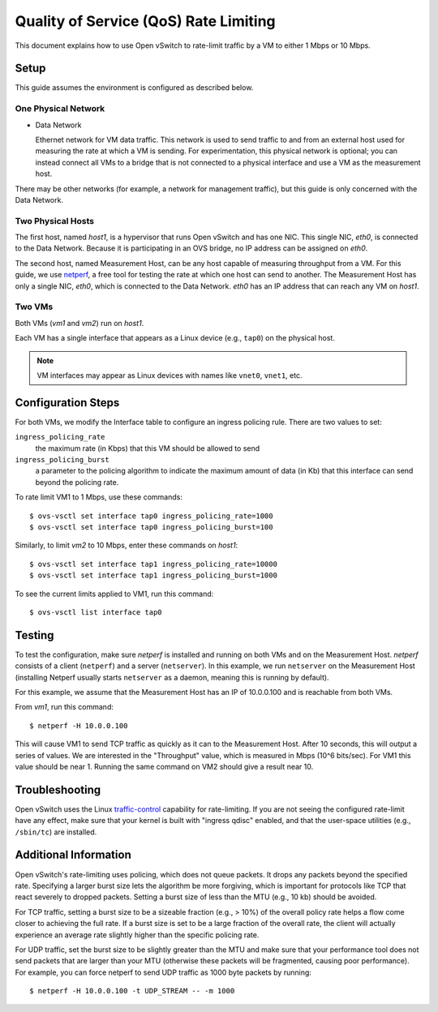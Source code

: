 ..
      Licensed under the Apache License, Version 2.0 (the "License"); you may
      not use this file except in compliance with the License. You may obtain
      a copy of the License at

          http://www.apache.org/licenses/LICENSE-2.0

      Unless required by applicable law or agreed to in writing, software
      distributed under the License is distributed on an "AS IS" BASIS, WITHOUT
      WARRANTIES OR CONDITIONS OF ANY KIND, either express or implied. See the
      License for the specific language governing permissions and limitations
      under the License.

      Convention for heading levels in Open vSwitch documentation:

      =======  Heading 0 (reserved for the title in a document)
      -------  Heading 1
      ~~~~~~~  Heading 2
      +++++++  Heading 3
      '''''''  Heading 4

      Avoid deeper levels because they do not render well.

======================================
Quality of Service (QoS) Rate Limiting
======================================

This document explains how to use Open vSwitch to rate-limit traffic by a VM to
either 1 Mbps or 10 Mbps.

.. image:: qos.png
   :align: center

Setup
-----

This guide assumes the environment is configured as described below.

One Physical Network
~~~~~~~~~~~~~~~~~~~~

- Data Network

  Ethernet network for VM data traffic. This network is used to send traffic to
  and from an external host used for measuring the rate at which a VM is
  sending. For experimentation, this physical network is optional; you can
  instead connect all VMs to a bridge that is not connected to a physical
  interface and use a VM as the measurement host.

There may be other networks (for example, a network for management traffic),
but this guide is only concerned with the Data Network.

Two Physical Hosts
~~~~~~~~~~~~~~~~~~

The first host, named `host1`, is a hypervisor that runs Open vSwitch and has
one NIC. This single NIC, `eth0`, is connected to the Data Network. Because it
is participating in an OVS bridge, no IP address can be assigned on `eth0`.

The second host, named Measurement Host, can be any host capable of measuring
throughput from a VM. For this guide, we use `netperf
<https://hewlettpackard.github.io/netperf>`__, a free tool for testing the rate
at which one host can send to another. The Measurement Host has only a single
NIC, `eth0`, which is connected to the Data Network. `eth0` has an IP address
that can reach any VM on `host1`.

Two VMs
~~~~~~~

Both VMs (`vm1` and `vm2`) run on `host1`.

Each VM has a single interface that appears as a Linux device (e.g., ``tap0``) on the physical host.

.. note::
  VM interfaces may appear as Linux devices with names like ``vnet0``,
  ``vnet1``, etc.

Configuration Steps
-------------------

For both VMs, we modify the Interface table to configure an ingress policing rule. There are two values to set:

``ingress_policing_rate``
  the maximum rate (in Kbps) that this VM should be allowed to send

``ingress_policing_burst``
  a parameter to the policing algorithm to indicate the maximum amount of data
  (in Kb) that this interface can send beyond the policing rate.

To rate limit VM1 to 1 Mbps, use these commands::

    $ ovs-vsctl set interface tap0 ingress_policing_rate=1000
    $ ovs-vsctl set interface tap0 ingress_policing_burst=100

Similarly, to limit `vm2` to 10 Mbps, enter these commands on `host1`::

    $ ovs-vsctl set interface tap1 ingress_policing_rate=10000
    $ ovs-vsctl set interface tap1 ingress_policing_burst=1000

To see the current limits applied to VM1, run this command::

    $ ovs-vsctl list interface tap0

Testing
-------

To test the configuration, make sure `netperf` is installed and running on both
VMs and on the Measurement Host. `netperf` consists of a client (``netperf``)
and a server (``netserver``). In this example, we run ``netserver`` on the
Measurement Host (installing Netperf usually starts ``netserver`` as a daemon,
meaning this is running by default).

For this example, we assume that the Measurement Host has an IP of 10.0.0.100
and is reachable from both VMs.

From `vm1`, run this command::

    $ netperf -H 10.0.0.100

This will cause VM1 to send TCP traffic as quickly as it can to the Measurement
Host. After 10 seconds, this will output a series of values. We are interested
in the "Throughput" value, which is measured in Mbps (10^6 bits/sec). For VM1
this value should be near 1. Running the same command on VM2 should give a
result near 10.

Troubleshooting
---------------

Open vSwitch uses the Linux `traffic-control
<http://lartc.org/howto/lartc.qdisc.html>`__ capability for rate-limiting. If
you are not seeing the configured rate-limit have any effect, make sure that
your kernel is built with "ingress qdisc" enabled, and that the user-space
utilities (e.g., ``/sbin/tc``) are installed.

Additional Information
----------------------

Open vSwitch's rate-limiting uses policing, which does not queue packets. It
drops any packets beyond the specified rate. Specifying a larger burst size
lets the algorithm be more forgiving, which is important for protocols like TCP
that react severely to dropped packets. Setting a burst size of less than
the MTU (e.g., 10 kb) should be avoided.

For TCP traffic, setting a burst size to be a sizeable fraction (e.g., > 10%)
of the overall policy rate helps a flow come closer to achieving the full rate.
If a burst size is set to be a large fraction of the overall rate, the client
will actually experience an average rate slightly higher than the specific
policing rate.

For UDP traffic, set the burst size to be slightly greater than the MTU and
make sure that your performance tool does not send packets that are larger than
your MTU (otherwise these packets will be fragmented, causing poor
performance). For example, you can force netperf to send UDP traffic as 1000
byte packets by running::

    $ netperf -H 10.0.0.100 -t UDP_STREAM -- -m 1000
